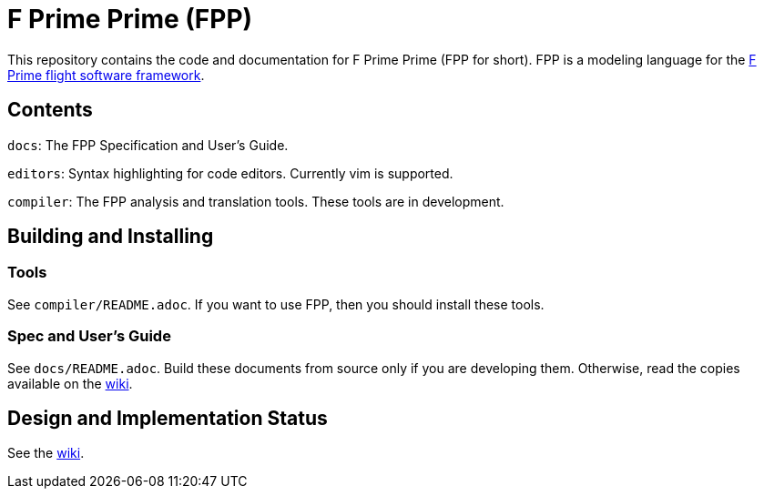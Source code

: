 = F Prime Prime (FPP)

This repository contains the code and documentation for F Prime Prime (FPP for 
short).
FPP is a modeling language for the
https://github.com/nasa/fprime[F Prime flight software 
framework].

== Contents

`docs`: The FPP Specification and User's Guide.

`editors`: Syntax highlighting for code editors. Currently vim is supported.

`compiler`: The FPP analysis and translation tools.
These tools are in development.

== Building and Installing

=== Tools

See `compiler/README.adoc`.
If you want to use FPP, then you should install these tools.

=== Spec and User's Guide

See `docs/README.adoc`.
Build these documents from source only if you are developing them.
Otherwise, read the copies available on the 
https://github.com/fprime-community/fpp/wiki[wiki].

== Design and Implementation Status

See the
https://github.com/fprime-community/fpp/wiki[wiki].
